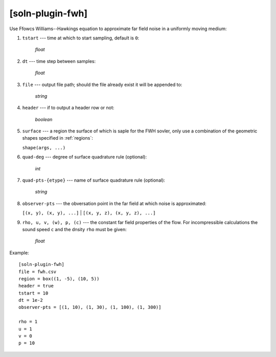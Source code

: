 *****************
[soln-plugin-fwh]
*****************

Use Ffowcs Williams--Hawkings equation to approximate far field noise in a
uniformly moving medium:

1. ``tstart`` --- time at which to start sampling, default is ``0``:

    *float*

2. ``dt`` --- time step between samples:

    *float*

3. ``file`` --- output file path; should the file already exist it
   will be appended to:

    *string*

4. ``header`` --- if to output a header row or not:

    *boolean*

5. ``surface`` --- a region the surface of which is saple for the FWH sovler,
   only use a combination of the geometric shapes specified in :ref:`regions`:

   ``shape(args, ...)``

6. ``quad-deg`` --- degree of surface quadrature rule (optional):

    *int*

7. ``quad-pts-{etype}`` --- name of surface quadrature rule (optional):

    *string*

8. ``observer-pts`` --- the obversation point in the far field at which noise is
   approximated:

   ``[(x, y), (x, y), ...]`` | ``[(x, y, z), (x, y, z), ...]``

9. ``rho, u, v, (w), p, (c)`` --- the constant far field properties of the
   flow. For incompressible calculations the sound speed ``c`` and the dnsity
   ``rho`` must be given:

    *float*

Example::

    [soln-plugin-fwh]
    file = fwh.csv
    region = box((1, -5), (10, 5))
    header = true
    tstart = 10
    dt = 1e-2
    observer-pts = [(1, 10), (1, 30), (1, 100), (1, 300)]

    rho = 1
    u = 1
    v = 0
    p = 10
